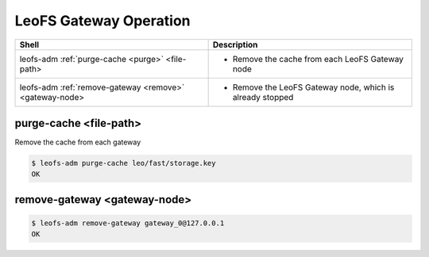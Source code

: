 .. =========================================================
.. LeoFS documentation
.. Copyright (c) 2012-2015 Rakuten, Inc.
.. https://leo-project.net/
.. =========================================================

.. index::
    LeoFS Gateway operation

LeoFS Gateway Operation
=======================

+--------------------------------------------------------------+-----------------------------------------------------------------------------------+
| **Shell**                                                    | **Description**                                                                   |
+==============================================================+===================================================================================+
| leofs-adm :ref:`purge-cache <purge>` <file-path>             | * Remove the cache from each LeoFS Gateway node                                   |
+--------------------------------------------------------------+-----------------------------------------------------------------------------------+
| leofs-adm :ref:`remove-gateway <remove>` <gateway-node>      | * Remove the LeoFS Gateway node, which is already stopped                         |
+--------------------------------------------------------------+-----------------------------------------------------------------------------------+

\

.. _purge:

.. index::
    pair: LeoFS Gateway operation; purge-command

purge-cache <file-path>
^^^^^^^^^^^^^^^^^^^^^^^

Remove the cache from each gateway

.. code-block:: bash

    $ leofs-adm purge-cache leo/fast/storage.key
    OK

\

.. _remove:

.. index::
    pair: LeoFS Gateway operation; remove-command

remove-gateway <gateway-node>
^^^^^^^^^^^^^^^^^^^^^^^^^^^^^

.. code-block:: bash

    $ leofs-adm remove-gateway gateway_0@127.0.0.1
    OK
